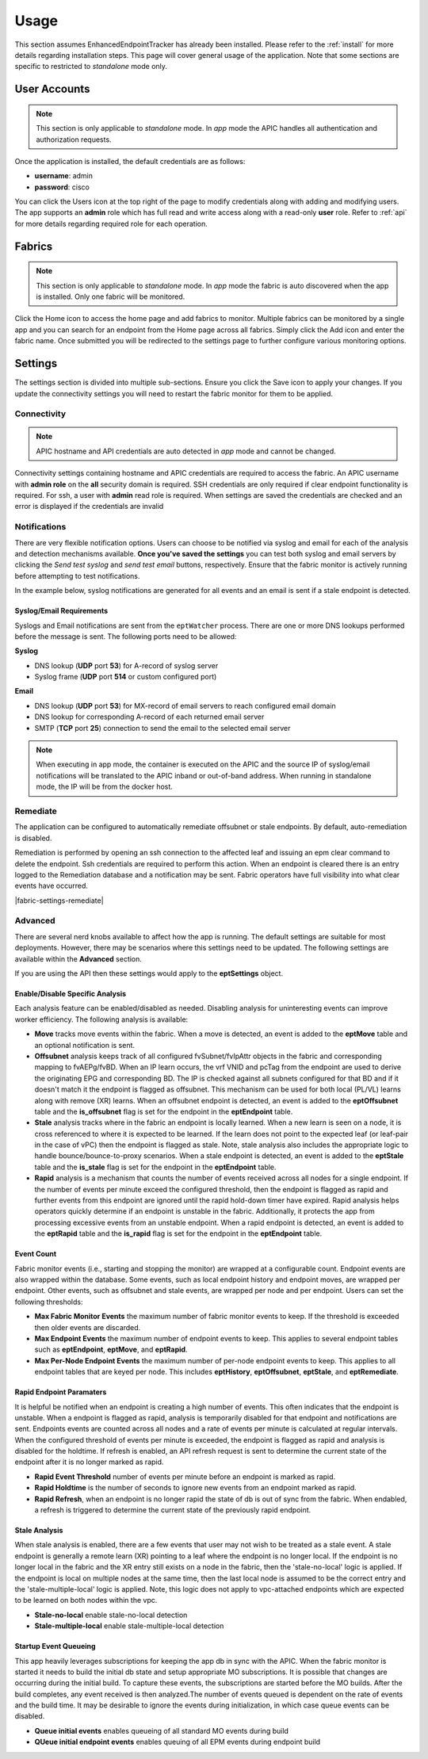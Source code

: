 .. _usage:

Usage
=====

This section assumes EnhancedEndpointTracker has already been installed. Please refer to the 
:ref:`install` for more details regarding installation steps. This page will cover general usage of 
the application.  Note that some sections are specific to restricted to `standalone` mode only.

User Accounts
-------------

.. note:: This section is only applicable to `standalone` mode. In `app` mode the APIC handles all 
          authentication and authorization requests.

Once the application is installed, the default credentials are as follows:

* **username**: admin
* **password**: cisco

You can click the Users |users-icon| icon at the top right of the page to modify credentials along 
with adding and modifying users. The app supports an **admin** role which has full read and write 
access along with a read-only **user** role. Refer to :ref:`api` for more details regarding required 
role for each operation.

Fabrics
-------

.. note:: This section is only applicable to `standalone` mode. In `app` mode the fabric is auto 
          discovered when the app is installed. Only one fabric will be monitored.

Click the Home |home-icon| icon to access the home page and add fabrics to monitor. Multiple fabrics 
can be monitored by a single app and you can search for an endpoint from the Home page across all 
fabrics.  Simply click the Add icon and enter the fabric name.  Once submitted you will be 
redirected to the settings page to further configure various monitoring options.

|standalone-add-fabric|

.. |standalone-add-fabric| image:: imgs/standalone-add-fabric.png
   :align: middle

.. |users-icon| image:: imgs/users-icon.png
   :align: middle
   :width: 30

.. |home-icon| image:: imgs/home-icon.png
   :align: middle
   :width: 30

Settings
--------

The settings section is divided into multiple sub-sections. Ensure you click the Save |save-icon| 
icon to apply your changes.  If you update the connectivity settings you will need to restart the 
fabric monitor for them to be applied.

.. |save-icon| image:: imgs/save-icon.png
   :align: middle
   :width: 30

Connectivity
^^^^^^^^^^^^

.. note:: APIC hostname and API credentials are auto detected in `app` mode and cannot be changed.

Connectivity settings containing hostname and APIC credentials are required to access the fabric. An 
APIC username with **admin role** on the **all** security domain is required. SSH credentials are 
only required if clear endpoint functionality is required.  For ssh, a user with **admin** read 
role is required. When settings are saved the credentials are checked and an error is displayed if 
the credentials are invalid

|fabric-settings-connectivity|

.. |fabric-settings-connectivity| image:: imgs/fabric-settings-connectivity.png
   :align: middle

Notifications
^^^^^^^^^^^^^

There are very flexible notification options. Users can choose to be notified via syslog and email 
for each of the analysis and detection mechanisms available. **Once you've saved the settings** you 
can test both syslog and email servers by clicking the *Send test syslog* and *send test email* 
buttons, respectively. Ensure that the fabric monitor is actively running before attempting to test 
notifications.

In the example below, syslog notifications are generated for all events and an email is sent if a 
stale endpoint is detected.

|fabric-settings-notifications|

Syslog/Email Requirements
~~~~~~~~~~~~~~~~~~~~~~~~~

Syslogs and Email notifications are sent from the ``eptWatcher`` process. There are one or more 
DNS lookups performed before the message is sent. The following ports need to be allowed:

**Syslog**

* DNS lookup (**UDP** port **53**) for A-record of syslog server
* Syslog frame (**UDP** port **514** or custom configured port)

**Email**

* DNS lookup (**UDP** port **53**) for MX-record of email servers to reach configured email domain
* DNS lookup for corresponding A-record of each returned email server
* SMTP (**TCP** port **25**) connection to send the email to the selected email server

.. note:: When executing in app mode, the container is executed on the APIC and the source IP of 
          syslog/email notifications will be translated to the APIC inband or out-of-band address. 
          When running in standalone mode, the IP will be from the docker host.

.. |fabric-settings-notifications| image:: imgs/fabric-settings-notifications.png
   :align: middle


Remediate
^^^^^^^^^

The application can be configured to automatically remediate offsubnet or stale endpoints. By 
default, auto-remediation is disabled.  

Remediation is performed by opening an ssh connection to the affected leaf and issuing an epm clear 
command to delete the endpoint.  Ssh credentials are required to perform this action. When an 
endpoint is cleared there is an entry logged to the Remediation database and a notification may be 
sent.  Fabric operators have full visibility into what clear events have occurred.

|fabric-settings-remediate|

.. |fabric-settings-notifications| image:: imgs/fabric-settings-remediate.png
   :align: middle

Advanced
^^^^^^^^

There are several nerd knobs available to affect how the app is running. The default settings are 
suitable for most deployments. However, there may be scenarios where this settings need to be 
updated.  The following settings are available within the **Advanced** section. 

If you are using the API then these settings would apply to the **eptSettings** object.

Enable/Disable Specific Analysis
~~~~~~~~~~~~~~~~~~~~~~~~~~~~~~~~

Each analysis feature can be enabled/disabled as needed. Disabling analysis for uninteresting events 
can improve worker efficiency. The following analysis is available:

* **Move** tracks move events within the fabric. When a move is detected, an event is added to the 
  **eptMove** table and an optional notification is sent.

* **Offsubnet** analysis keeps track of all configured fvSubnet/fvIpAttr objects in the fabric and 
  corresponding mapping to fvAEPg/fvBD. When an IP learn occurs, the vrf VNID and pcTag from the 
  endpoint are used to derive the originating EPG and corresponding BD. The IP is checked against 
  all subnets configured for that BD and if it doesn't match it the endpoint is flagged as 
  offsubnet. This mechanism can be used for both local (PL/VL) learns along with remove (XR) learns.
  When an offsubnet endpoint is detected, an event is added to the **eptOffsubnet** table and the
  **is_offsubnet** flag is set for the endpoint in the **eptEndpoint** table.

* **Stale** analysis tracks where in the fabric an endpoint is locally learned. When a new learn is 
  seen on a node, it is cross referenced to where it is expected to be learned. If the learn does 
  not point to the expected leaf (or leaf-pair in the case of vPC) then the endpoint is flagged as 
  stale. Note, stale analysis also includes the appropriate logic to handle bounce/bounce-to-proxy 
  scenarios. When a stale endpoint is detected, an event is added to the **eptStale** table and the
  **is_stale** flag is set for the endpoint in the **eptEndpoint** table.

* **Rapid** analysis is a mechanism that counts the number of events received across all nodes for 
  a single endpoint. If the number of events per minute exceed the configured threshold, then the 
  endpoint is flagged as rapid and further events from this endpoint are ignored until the rapid 
  hold-down timer have expired. Rapid analysis helps operators quickly determine if an endpoint is 
  unstable in the fabric.  Additionally, it protects the app from processing excessive events from 
  an unstable endpoint. When a rapid endpoint is detected, an event is added to the **eptRapid** 
  table and the **is_rapid** flag is set for the endpoint in the **eptEndpoint** table.


Event Count
~~~~~~~~~~~

Fabric monitor events (i.e., starting and stopping the monitor) are wrapped at a configurable count. 
Endpoint events are also wrapped within the database. Some events, such as local endpoint history 
and endpoint moves, are wrapped per endpoint. Other events, such as offsubnet and stale events, are 
wrapped per node and per endpoint. Users can set the following thresholds:

* **Max Fabric Monitor Events** the maximum number of fabric monitor events to keep. If the
  threshold is exceeded then older events are discarded.

* **Max Endpoint Events** the maximum number of endpoint events to keep. This applies to several 
  endpoint tables such as **eptEndpoint**, **eptMove**, and **eptRapid**.
 
* **Max Per-Node Endpoint Events** the maximum number of per-node endpoint events to keep. This 
  applies to all endpoint tables that are keyed per node. This includes **eptHistory**, 
  **eptOffsubnet**, **eptStale**, and **eptRemediate**.


Rapid Endpoint Paramaters
~~~~~~~~~~~~~~~~~~~~~~~~~

It is helpful be notified when an endpoint is creating a high number of events. This often indicates 
that the endpoint is unstable. When a endpoint is flagged as rapid, analysis is temporarily disabled 
for that endpoint and notifications are sent. Endpoints events are counted across all nodes and a 
rate of events per minute is calculated at regular intervals. When the configured threshold of 
events per minute is exceeded, the endpoint is flagged as rapid and analysis is disabled for the 
holdtime. If refresh is enabled, an API refresh request is sent to determine the current state of 
the endpoint after it is no longer marked as rapid.

* **Rapid Event Threshold** number of events per minute before an endpoint is marked as rapid.

* **Rapid Holdtime** is the number of seconds to ignore new events from an endpoint marked as rapid.

* **Rapid Refresh**, when an endpoint is no longer rapid the state of db is out of sync from the
  fabric. When endabled, a refresh is triggered to determine the current state of the previously
  rapid endpoint.


Stale Analysis
~~~~~~~~~~~~~~

When stale analysis is enabled, there are a few events that user may not wish to be treated as a 
stale event. A stale endpoint is generally a remote learn (XR) pointing to a leaf where the endpoint 
is no longer local. If the endpoint is no longer local in the fabric and the XR entry still exists 
on a node in the fabric, then the 'stale-no-local' logic is applied. If the endpoint is local on 
multiple nodes at the same time, then the last local node is assumed to be the correct entry and 
the 'stale-multiple-local' logic is applied. Note, this logic does not apply to vpc-attached 
endpoints which are expected to be learned on both nodes within the vpc.

* **Stale-no-local** enable stale-no-local detection
* **Stale-multiple-local** enable stale-multiple-local detection


Startup Event Queueing
~~~~~~~~~~~~~~~~~~~~~~

This app heavily leverages subscriptions for keeping the app db in sync with the APIC. When the
fabric monitor is started it needs to build the initial db state and setup appropriate MO
subscriptions. It is possible that changes are occurring during the initial build. To capture these
events, the subscriptions are started before the MO builds. After the build completes, any event
received is then analyzed.The number of events queued is dependent on the rate of events and the 
build time. It may be desirable to ignore the events during initialization, in which case queue 
events can be disabled.

* **Queue initial events** enables queueing of all standard MO events during build
* **QUeue initial endpoint events** enables queuing of all EPM events during endpoint build


